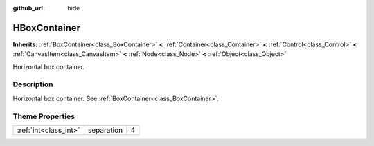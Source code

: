 :github_url: hide

.. Generated automatically by doc/tools/makerst.py in Godot's source tree.
.. DO NOT EDIT THIS FILE, but the HBoxContainer.xml source instead.
.. The source is found in doc/classes or modules/<name>/doc_classes.

.. _class_HBoxContainer:

HBoxContainer
=============

**Inherits:** :ref:`BoxContainer<class_BoxContainer>` **<** :ref:`Container<class_Container>` **<** :ref:`Control<class_Control>` **<** :ref:`CanvasItem<class_CanvasItem>` **<** :ref:`Node<class_Node>` **<** :ref:`Object<class_Object>`

Horizontal box container.

Description
-----------

Horizontal box container. See :ref:`BoxContainer<class_BoxContainer>`.

Theme Properties
----------------

+-----------------------+------------+---+
| :ref:`int<class_int>` | separation | 4 |
+-----------------------+------------+---+


